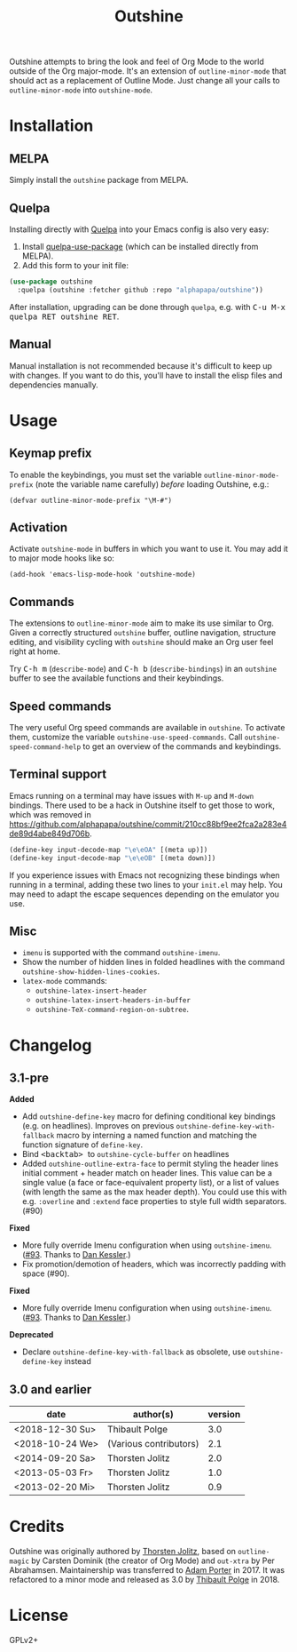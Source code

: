 #+TITLE: Outshine

#+PROPERTY: logging nil

Outshine attempts to bring the look and feel of Org Mode to the world outside of the Org major-mode.  It's an extension of ~outline-minor-mode~ that should act as a replacement of Outline Mode.  Just change all your calls to ~outline-minor-mode~ into ~outshine-mode~.

* Installation

** MELPA

Simply install the =outshine= package from MELPA.

** Quelpa

Installing directly with [[https://framagit.org/steckerhalter/quelpa][Quelpa]] into your Emacs config is also very easy:

1.  Install [[https://framagit.org/steckerhalter/quelpa-use-package#installation][quelpa-use-package]] (which can be installed directly from MELPA).
2.  Add this form to your init file:

#+BEGIN_SRC emacs-lisp
  (use-package outshine
    :quelpa (outshine :fetcher github :repo "alphapapa/outshine"))
#+END_SRC

After installation, upgrading can be done through =quelpa=, e.g. with @@html:<kbd>@@C-u M-x quelpa RET outshine RET@@html:</kbd>@@.

** Manual

Manual installation is not recommended because it's difficult to keep up with changes.  If you want to do this, you'll have to install the elisp files and dependencies manually.

* Usage

** Keymap prefix

To enable the keybindings, you must set the variable ~outline-minor-mode-prefix~ (note the variable name carefully) /before/ loading Outshine, e.g.:

#+BEGIN_SRC elisp
  (defvar outline-minor-mode-prefix "\M-#")
#+END_SRC

** Activation

Activate ~outshine-mode~ in buffers in which you want to use it.  You may add it to major mode hooks like so:

#+BEGIN_SRC elisp
  (add-hook 'emacs-lisp-mode-hook 'outshine-mode)
#+END_SRC

** Commands

The extensions to ~outline-minor-mode~ aim to make its use similar to Org.  Given a correctly structured ~outshine~ buffer, outline navigation, structure editing, and visibility cycling with ~outshine~ should make an Org user feel right at home.

Try @@html:<kbd>@@C-h m@@html:</kbd>@@ (~describe-mode~) and @@html:<kbd>@@C-h b@@html:</kbd>@@ (~describe-bindings~) in an ~outshine~ buffer to see the available functions and their keybindings.

** Speed commands

The very useful Org speed commands are available in ~outshine~.  To activate them, customize the variable ~outshine-use-speed-commands~.  Call ~outshine-speed-command-help~ to get an overview of the commands and keybindings.

** Terminal support

Emacs running on a terminal may have issues with =M-up= and =M-down=
bindings.  There used to be a hack in Outshine itself to get those to
work, which was removed in
[[https://github.com/alphapapa/outshine/commit/210cc88bf9ee2fca2a283e4de89d4abe849d706b]].

#+begin_src emacs-lisp
  (define-key input-decode-map "\e\eOA" [(meta up)])
  (define-key input-decode-map "\e\eOB" [(meta down)])
#+end_src

If you experience issues with Emacs not recognizing these bindings when running in a terminal, adding these two lines to your =init.el= may help.  You may need to adapt the escape sequences depending on the emulator you use.

** Misc

+  ~imenu~ is supported with the command ~outshine-imenu~.
+  Show the number of hidden lines in folded headlines with the command ~outshine-show-hidden-lines-cookies~.
+  ~latex-mode~ commands:
     -  ~outshine-latex-insert-header~
     -  ~outshine-latex-insert-headers-in-buffer~
     -  ~outshine-TeX-command-region-on-subtree~.

* Changelog

** 3.1-pre

*Added*
+ Add ~outshine-define-key~ macro for defining conditional key bindings (e.g. on headlines). Improves on previous ~outshine-define-key-with-fallback~ macro by interning a named function and matching the function signature of ~define-key~.
+ Bind @@html:<kbd>@@ <backtab> @@html:</kbd>@@ to ~outshine-cycle-buffer~ on headlines
+ Added ~outshine-outline-extra-face~ to permit styling the header lines initial comment + header match on header lines.  This value can be a single value (a face or face-equivalent property list), or a list of values (with length the same as the max header depth).  You could use this with e.g. ~:overline~ and ~:extend~ face properties to style full width separators.  (#90)

*Fixed*
+ More fully override Imenu configuration when using ~outshine-imenu~.  ([[https://github.com/alphapapa/outshine/pull/93][#93]].  Thanks to [[https://github.com/dankessler][Dan Kessler]].)
+ Fix promotion/demotion of headers, which was incorrectly padding with space (#90).

*Fixed*
+ More fully override Imenu configuration when using ~outshine-imenu~.  ([[https://github.com/alphapapa/outshine/pull/93][#93]].  Thanks to [[https://github.com/dankessler][Dan Kessler]].)

*Deprecated*
+ Declare ~outshine-define-key-with-fallback~ as obsolete, use ~outshine-define-key~ instead

** 3.0 and earlier

| date            | author(s)              | version |
|-----------------+------------------------+---------|
| <2018-12-30 Su> | Thibault Polge         |     3.0 |
| <2018-10-24 We> | (Various contributors) |     2.1 |
| <2014-09-20 Sa> | Thorsten Jolitz        |     2.0 |
| <2013-05-03 Fr> | Thorsten Jolitz        |     1.0 |
| <2013-02-20 Mi> | Thorsten Jolitz        |     0.9 |

* Credits

Outshine was originally authored by [[https://github.com/tj64][Thorsten Jolitz]], based on ~outline-magic~ by Carsten Dominik (the creator of Org Mode) and ~out-xtra~ by Per Abrahamsen.  Maintainership was transferred to [[https://github.com/alphapapa][Adam Porter]] in 2017.  It was refactored to a minor mode and released as 3.0 by [[https://github.com/thblt][Thibault Polge]] in 2018.

* License

GPLv2+
